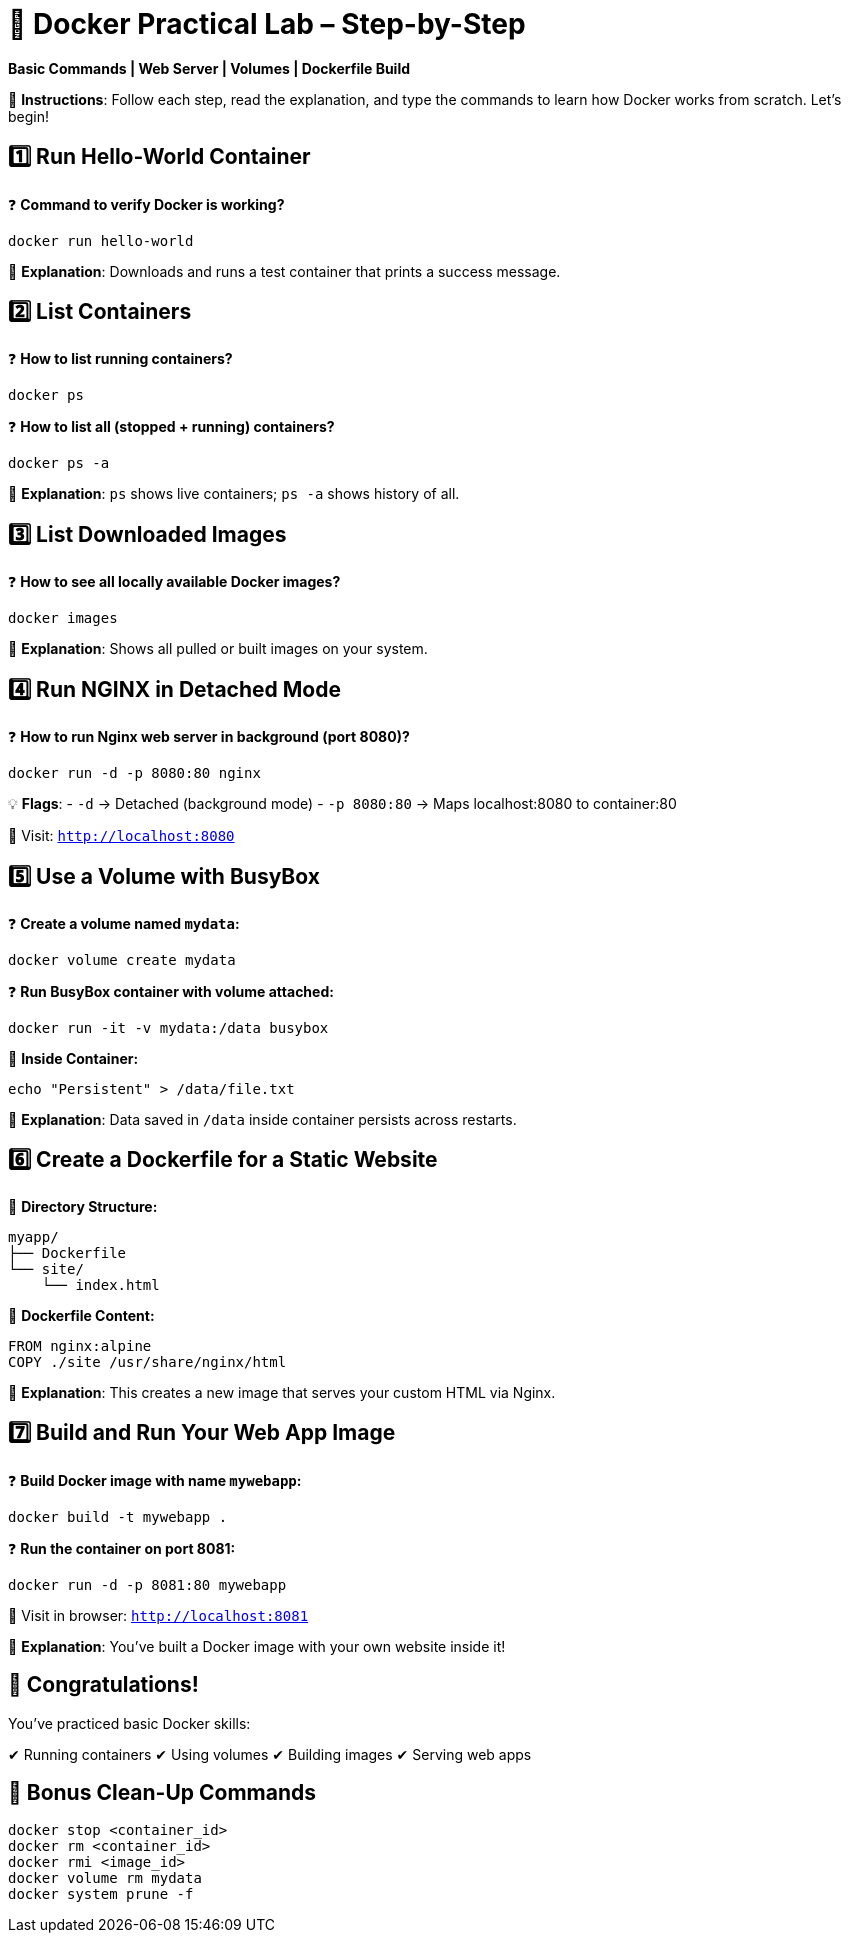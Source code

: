 = 🐳 Docker Practical Lab – Step-by-Step

**Basic Commands | Web Server | Volumes | Dockerfile Build**

📘 *Instructions*: Follow each step, read the explanation, and type the commands to learn how Docker works from scratch. Let's begin!

== 1️⃣ Run Hello-World Container

❓ *Command to verify Docker is working?*

[source,sh]
----
docker run hello-world
----

💬 *Explanation*: Downloads and runs a test container that prints a success message.

== 2️⃣ List Containers

❓ *How to list running containers?*

[source,sh]
----
docker ps
----

❓ *How to list all (stopped + running) containers?*

[source,sh]
----
docker ps -a
----

💬 *Explanation*: `ps` shows live containers; `ps -a` shows history of all.

== 3️⃣ List Downloaded Images

❓ *How to see all locally available Docker images?*

[source,sh]
----
docker images
----

💬 *Explanation*: Shows all pulled or built images on your system.

== 4️⃣ Run NGINX in Detached Mode

❓ *How to run Nginx web server in background (port 8080)?*

[source,sh]
----
docker run -d -p 8080:80 nginx
----

💡 *Flags*:
- `-d` → Detached (background mode)
- `-p 8080:80` → Maps localhost:8080 to container:80

🧪 Visit: `http://localhost:8080`

== 5️⃣ Use a Volume with BusyBox

❓ *Create a volume named `mydata`:*

[source,sh]
----
docker volume create mydata
----

❓ *Run BusyBox container with volume attached:*

[source,sh]
----
docker run -it -v mydata:/data busybox
----

📝 *Inside Container:*

[source,sh]
----
echo "Persistent" > /data/file.txt
----

💬 *Explanation*: Data saved in `/data` inside container persists across restarts.

== 6️⃣ Create a Dockerfile for a Static Website

📁 *Directory Structure:*

[source]
----
myapp/
├── Dockerfile
└── site/
    └── index.html
----

📄 *Dockerfile Content:*

[source,dockerfile]
----
FROM nginx:alpine
COPY ./site /usr/share/nginx/html
----

💬 *Explanation*: This creates a new image that serves your custom HTML via Nginx.

== 7️⃣ Build and Run Your Web App Image

❓ *Build Docker image with name `mywebapp`:*

[source,sh]
----
docker build -t mywebapp .
----

❓ *Run the container on port 8081:*

[source,sh]
----
docker run -d -p 8081:80 mywebapp
----

🧪 Visit in browser: `http://localhost:8081`

💬 *Explanation*: You’ve built a Docker image with your own website inside it!

== 🎉 Congratulations!

You've practiced basic Docker skills:

✔ Running containers  
✔ Using volumes  
✔ Building images  
✔ Serving web apps

== 🧹 Bonus Clean-Up Commands

[source,sh]
----
docker stop <container_id>
docker rm <container_id>
docker rmi <image_id>
docker volume rm mydata
docker system prune -f
----

